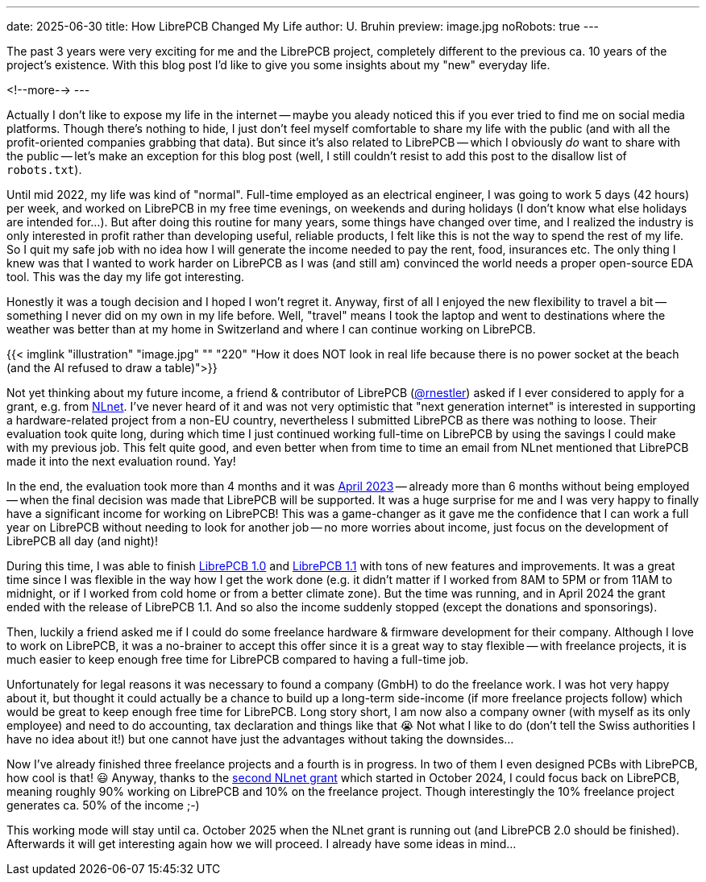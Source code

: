 ---
date: 2025-06-30
title: How LibrePCB Changed My Life
author: U. Bruhin
preview: image.jpg
noRobots: true
---

The past 3 years were very exciting for me and the LibrePCB project, completely
different to the previous ca. 10 years of the project's existence. With this
blog post I'd like to give you some insights about my "new" everyday life.

<!--more-->
---

Actually I don't like to expose my life in the internet -- maybe you aleady
noticed this if you ever tried to find me on social media platforms. Though
there's nothing to hide, I just don't feel myself comfortable to share my
life with the public (and with all the profit-oriented companies grabbing
that data). But since it's also related to LibrePCB -- which I obviously
[.underline]#_do_# want to share with the public -- let's make an exception
for this blog post (well, I still couldn't resist to add this post to the
disallow list of `robots.txt`).

Until mid 2022, my life was kind of "normal". Full-time employed as an electrical
engineer, I was going to work 5 days (42 hours) per week, and worked on
LibrePCB in my free time evenings, on weekends and during holidays (I don't
know what else holidays are intended for...). But after doing this routine for
many years, some things have changed over time, and I realized the industry is only
interested in profit rather than developing useful, reliable products, I
felt like this is not the way to spend the rest of my life. So I quit my
safe job with no idea
how I will generate the income needed to pay the rent, food,
insurances etc. The only thing I knew was that I wanted to work harder on
LibrePCB as I was (and still am) convinced the world needs a proper
open-source EDA tool. This was the day my life got interesting.

Honestly it was a tough decision and I hoped I won't regret it. Anyway, first
of all I enjoyed the new flexibility to travel a bit -- something I never did
on my own in my life before. Well, "travel" means I took the laptop and went to
destinations where the weather was better than at my home in Switzerland and
where I can continue working on LibrePCB.

[.imageblock]
{{< imglink "illustration" "image.jpg" "" "220" "How it does NOT look in real life because there is no power socket at the beach (and the AI refused to draw a table)">}}

Not yet thinking about my future income, a friend & contributor of LibrePCB
(https://github.com/rnestler[@rnestler]) asked if I ever considered to apply
for a grant, e.g. from https://nlnet.nl/[NLnet]. I've never heard of it and was
not very optimistic that "next generation internet" is interested in supporting
a hardware-related project from a non-EU country, nevertheless I submitted
LibrePCB as there was nothing to loose. Their evaluation took quite long, during which
time I just continued working full-time on LibrePCB by using the savings I
could make with my previous job. This felt quite good, and even better when
from time to time an email from NLnet mentioned that LibrePCB made it into
the next evaluation round. Yay!

In the end, the evaluation took more than 4 months and it was
http://localhost:1313/blog/2023-04-13_ngi0_grant/[April 2023] -- already more
than 6 months without being employed -- when
the final decision was made that LibrePCB will be supported. It was a huge
surprise for me and I was very happy to finally have a significant income for
working on LibrePCB! This was a game-changer as it gave me the confidence
that I can work a full year on LibrePCB without needing to look for another
job -- no more worries about income, just focus on the development of
LibrePCB all day (and night)!

During this time, I was able to finish
http://localhost:1313/blog/2023-09-24_release_1.0.0/[LibrePCB 1.0]
and http://localhost:1313/blog/2024-04-03_release_1.1.0/[LibrePCB 1.1] with
tons of new features and improvements. It was a great time since I was
flexible in the way how I get the work done (e.g. it didn't matter if I worked
from 8AM to 5PM or from 11AM to midnight, or if I worked from cold home or from
a better climate zone). But the time was running, and
in April 2024 the grant ended with the release of LibrePCB 1.1. And so also
the income suddenly stopped (except the donations and sponsorings).

Then, luckily a friend asked me if I could do some freelance hardware & firmware
development for their company. Although I love to work on LibrePCB, it was
a no-brainer to accept this offer since it is a great way to stay flexible --
with freelance projects, it is much easier to keep enough free time for
LibrePCB compared to having a full-time job.

Unfortunately for legal reasons it was necessary to found a company (GmbH) to
do the freelance work. I was hot very happy about it, but thought it could
actually be a chance to build up a long-term side-income (if more freelance
projects follow) which would be great to keep enough free time for LibrePCB.
Long story short, I am now also a company owner (with myself as its only
employee) and need to do accounting, tax declaration and things like that 😭
Not what I like to do (don't tell the Swiss authorities I have no idea about
it!) but one cannot have just the advantages without taking the downsides...

Now I've already finished three freelance projects and a fourth is in progress.
In two of them I even designed PCBs with LibrePCB, how cool is that! 😃 Anyway,
thanks to the
http://localhost:1313/blog/2024-10-17_roadmap_2.0/[second NLnet grant] which
started in October 2024, I could focus back on LibrePCB, meaning roughly 90%
working on LibrePCB and 10% on the freelance project. Though interestingly
the 10% freelance project generates ca. 50% of the income ;-)

This working mode will stay until ca. October 2025 when the NLnet grant is
running out (and LibrePCB 2.0 should be finished). Afterwards it will get
interesting again how we will proceed. I already have some ideas in mind...
